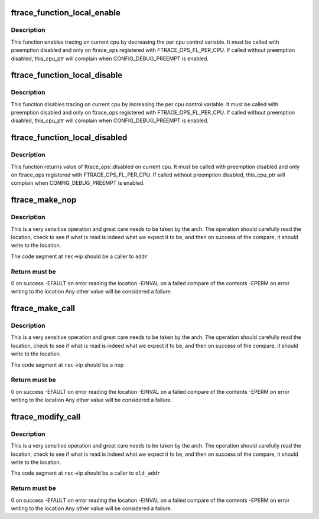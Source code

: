 .. -*- coding: utf-8; mode: rst -*-
.. src-file: include/linux/ftrace.h

.. _`ftrace_function_local_enable`:

ftrace_function_local_enable
============================

.. c:function:: void ftrace_function_local_enable(struct ftrace_ops *ops)

    enable ftrace_ops on current cpu

    :param struct ftrace_ops \*ops:
        *undescribed*

.. _`ftrace_function_local_enable.description`:

Description
-----------

This function enables tracing on current cpu by decreasing
the per cpu control variable.
It must be called with preemption disabled and only on ftrace_ops
registered with FTRACE_OPS_FL_PER_CPU. If called without preemption
disabled, this_cpu_ptr will complain when CONFIG_DEBUG_PREEMPT is enabled.

.. _`ftrace_function_local_disable`:

ftrace_function_local_disable
=============================

.. c:function:: void ftrace_function_local_disable(struct ftrace_ops *ops)

    disable ftrace_ops on current cpu

    :param struct ftrace_ops \*ops:
        *undescribed*

.. _`ftrace_function_local_disable.description`:

Description
-----------

This function disables tracing on current cpu by increasing
the per cpu control variable.
It must be called with preemption disabled and only on ftrace_ops
registered with FTRACE_OPS_FL_PER_CPU. If called without preemption
disabled, this_cpu_ptr will complain when CONFIG_DEBUG_PREEMPT is enabled.

.. _`ftrace_function_local_disabled`:

ftrace_function_local_disabled
==============================

.. c:function:: int ftrace_function_local_disabled(struct ftrace_ops *ops)

    returns ftrace_ops disabled value on current cpu

    :param struct ftrace_ops \*ops:
        *undescribed*

.. _`ftrace_function_local_disabled.description`:

Description
-----------

This function returns value of ftrace_ops::disabled on current cpu.
It must be called with preemption disabled and only on ftrace_ops
registered with FTRACE_OPS_FL_PER_CPU. If called without preemption
disabled, this_cpu_ptr will complain when CONFIG_DEBUG_PREEMPT is enabled.

.. _`ftrace_make_nop`:

ftrace_make_nop
===============

.. c:function:: int ftrace_make_nop(struct module *mod, struct dyn_ftrace *rec, unsigned long addr)

    convert code into nop

    :param struct module \*mod:
        module structure if called by module load initialization

    :param struct dyn_ftrace \*rec:
        the mcount call site record

    :param unsigned long addr:
        the address that the call site should be calling

.. _`ftrace_make_nop.description`:

Description
-----------

This is a very sensitive operation and great care needs
to be taken by the arch.  The operation should carefully
read the location, check to see if what is read is indeed
what we expect it to be, and then on success of the compare,
it should write to the location.

The code segment at \ ``rec``\ ->ip should be a caller to \ ``addr``\ 

.. _`ftrace_make_nop.return-must-be`:

Return must be
--------------

0 on success
-EFAULT on error reading the location
-EINVAL on a failed compare of the contents
-EPERM  on error writing to the location
Any other value will be considered a failure.

.. _`ftrace_make_call`:

ftrace_make_call
================

.. c:function:: int ftrace_make_call(struct dyn_ftrace *rec, unsigned long addr)

    convert a nop call site into a call to addr

    :param struct dyn_ftrace \*rec:
        the mcount call site record

    :param unsigned long addr:
        the address that the call site should call

.. _`ftrace_make_call.description`:

Description
-----------

This is a very sensitive operation and great care needs
to be taken by the arch.  The operation should carefully
read the location, check to see if what is read is indeed
what we expect it to be, and then on success of the compare,
it should write to the location.

The code segment at \ ``rec``\ ->ip should be a nop

.. _`ftrace_make_call.return-must-be`:

Return must be
--------------

0 on success
-EFAULT on error reading the location
-EINVAL on a failed compare of the contents
-EPERM  on error writing to the location
Any other value will be considered a failure.

.. _`ftrace_modify_call`:

ftrace_modify_call
==================

.. c:function:: int ftrace_modify_call(struct dyn_ftrace *rec, unsigned long old_addr, unsigned long addr)

    convert from one addr to another (no nop)

    :param struct dyn_ftrace \*rec:
        the mcount call site record

    :param unsigned long old_addr:
        the address expected to be currently called to

    :param unsigned long addr:
        the address to change to

.. _`ftrace_modify_call.description`:

Description
-----------

This is a very sensitive operation and great care needs
to be taken by the arch.  The operation should carefully
read the location, check to see if what is read is indeed
what we expect it to be, and then on success of the compare,
it should write to the location.

The code segment at \ ``rec``\ ->ip should be a caller to \ ``old_addr``\ 

.. _`ftrace_modify_call.return-must-be`:

Return must be
--------------

0 on success
-EFAULT on error reading the location
-EINVAL on a failed compare of the contents
-EPERM  on error writing to the location
Any other value will be considered a failure.

.. This file was automatic generated / don't edit.

